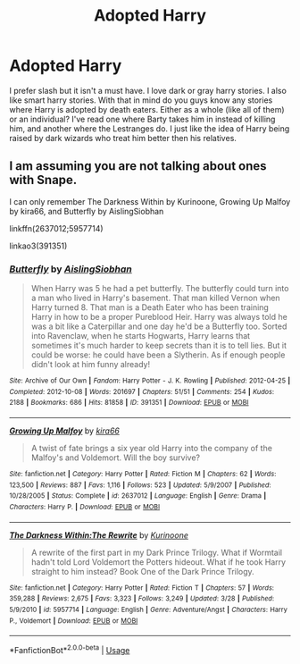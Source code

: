#+TITLE: Adopted Harry

* Adopted Harry
:PROPERTIES:
:Author: NobodyzHuman
:Score: 3
:DateUnix: 1588561417.0
:DateShort: 2020-May-04
:FlairText: Request
:END:
I prefer slash but it isn't a must have. I love dark or gray harry stories. I also like smart harry stories. With that in mind do you guys know any stories where Harry is adopted by death eaters. Either as a whole (like all of them) or an individual? I've read one where Barty takes him in instead of killing him, and another where the Lestranges do. I just like the idea of Harry being raised by dark wizards who treat him better then his relatives.


** I am assuming you are not talking about ones with Snape.

I can only remember The Darkness Within by Kurinoone, Growing Up Malfoy by kira66, and Butterfly by AislingSiobhan

linkffn(2637012;5957714)

linkao3(391351)
:PROPERTIES:
:Author: kangerooli
:Score: 1
:DateUnix: 1588915721.0
:DateShort: 2020-May-08
:END:

*** [[https://archiveofourown.org/works/391351][*/Butterfly/*]] by [[https://www.archiveofourown.org/users/AislingSiobhan/pseuds/AislingSiobhan][/AislingSiobhan/]]

#+begin_quote
  When Harry was 5 he had a pet butterfly. The butterfly could turn into a man who lived in Harry's basement. That man killed Vernon when Harry turned 8. That man is a Death Eater who has been training Harry in how to be a proper Pureblood Heir. Harry was always told he was a bit like a Caterpillar and one day he'd be a Butterfly too. Sorted into Ravenclaw, when he starts Hogwarts, Harry learns that sometimes it's much harder to keep secrets than it is to tell lies. But it could be worse: he could have been a Slytherin. As if enough people didn't look at him funny already!
#+end_quote

^{/Site/:} ^{Archive} ^{of} ^{Our} ^{Own} ^{*|*} ^{/Fandom/:} ^{Harry} ^{Potter} ^{-} ^{J.} ^{K.} ^{Rowling} ^{*|*} ^{/Published/:} ^{2012-04-25} ^{*|*} ^{/Completed/:} ^{2012-10-08} ^{*|*} ^{/Words/:} ^{201697} ^{*|*} ^{/Chapters/:} ^{51/51} ^{*|*} ^{/Comments/:} ^{254} ^{*|*} ^{/Kudos/:} ^{2188} ^{*|*} ^{/Bookmarks/:} ^{686} ^{*|*} ^{/Hits/:} ^{81858} ^{*|*} ^{/ID/:} ^{391351} ^{*|*} ^{/Download/:} ^{[[https://archiveofourown.org/downloads/391351/Butterfly.epub?updated_at=1484145753][EPUB]]} ^{or} ^{[[https://archiveofourown.org/downloads/391351/Butterfly.mobi?updated_at=1484145753][MOBI]]}

--------------

[[https://www.fanfiction.net/s/2637012/1/][*/Growing Up Malfoy/*]] by [[https://www.fanfiction.net/u/897195/kira66][/kira66/]]

#+begin_quote
  A twist of fate brings a six year old Harry into the company of the Malfoy's and Voldemort. Will the boy survive?
#+end_quote

^{/Site/:} ^{fanfiction.net} ^{*|*} ^{/Category/:} ^{Harry} ^{Potter} ^{*|*} ^{/Rated/:} ^{Fiction} ^{M} ^{*|*} ^{/Chapters/:} ^{62} ^{*|*} ^{/Words/:} ^{123,500} ^{*|*} ^{/Reviews/:} ^{887} ^{*|*} ^{/Favs/:} ^{1,116} ^{*|*} ^{/Follows/:} ^{523} ^{*|*} ^{/Updated/:} ^{5/9/2007} ^{*|*} ^{/Published/:} ^{10/28/2005} ^{*|*} ^{/Status/:} ^{Complete} ^{*|*} ^{/id/:} ^{2637012} ^{*|*} ^{/Language/:} ^{English} ^{*|*} ^{/Genre/:} ^{Drama} ^{*|*} ^{/Characters/:} ^{Harry} ^{P.} ^{*|*} ^{/Download/:} ^{[[http://www.ff2ebook.com/old/ffn-bot/index.php?id=2637012&source=ff&filetype=epub][EPUB]]} ^{or} ^{[[http://www.ff2ebook.com/old/ffn-bot/index.php?id=2637012&source=ff&filetype=mobi][MOBI]]}

--------------

[[https://www.fanfiction.net/s/5957714/1/][*/The Darkness Within:The Rewrite/*]] by [[https://www.fanfiction.net/u/1034541/Kurinoone][/Kurinoone/]]

#+begin_quote
  A rewrite of the first part in my Dark Prince Trilogy. What if Wormtail hadn't told Lord Voldemort the Potters hideout. What if he took Harry straight to him instead? Book One of the Dark Prince Trilogy.
#+end_quote

^{/Site/:} ^{fanfiction.net} ^{*|*} ^{/Category/:} ^{Harry} ^{Potter} ^{*|*} ^{/Rated/:} ^{Fiction} ^{T} ^{*|*} ^{/Chapters/:} ^{57} ^{*|*} ^{/Words/:} ^{359,288} ^{*|*} ^{/Reviews/:} ^{2,675} ^{*|*} ^{/Favs/:} ^{3,323} ^{*|*} ^{/Follows/:} ^{3,249} ^{*|*} ^{/Updated/:} ^{3/28} ^{*|*} ^{/Published/:} ^{5/9/2010} ^{*|*} ^{/id/:} ^{5957714} ^{*|*} ^{/Language/:} ^{English} ^{*|*} ^{/Genre/:} ^{Adventure/Angst} ^{*|*} ^{/Characters/:} ^{Harry} ^{P.,} ^{Voldemort} ^{*|*} ^{/Download/:} ^{[[http://www.ff2ebook.com/old/ffn-bot/index.php?id=5957714&source=ff&filetype=epub][EPUB]]} ^{or} ^{[[http://www.ff2ebook.com/old/ffn-bot/index.php?id=5957714&source=ff&filetype=mobi][MOBI]]}

--------------

*FanfictionBot*^{2.0.0-beta} | [[https://github.com/tusing/reddit-ffn-bot/wiki/Usage][Usage]]
:PROPERTIES:
:Author: FanfictionBot
:Score: 1
:DateUnix: 1588915751.0
:DateShort: 2020-May-08
:END:
